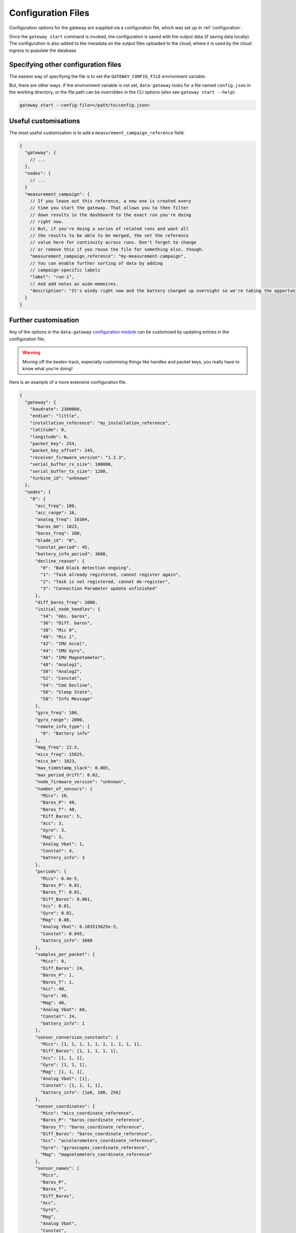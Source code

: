 .. _configuration_files:

===================
Configuration Files
===================

Configuration options for the gateway are supplied via a configuration file,
which was set up in :ref:`configuration`.

Once the ``gateway start`` command is invoked, the configuration is saved with
the output data (if saving data locally). The configuration is also added to the
metadata on the output files uploaded to the cloud, where it is used by the cloud
ingress to populate the database.

Specifying other configuration files
====================================

The easiest way of specifying the file is to set the ``GATEWAY_CONFIG_FILE`` 
environment variable.

But, there are other ways. If the environment variable is not set, ``data-gateway``
looks for a file named ``config.json`` in the working directory, or the file path
can be overridden in the CLI options (also see ``gateway start --help``):

.. code-block:: shell

    gateway start --config-file=</path/to/config.json>


Useful customisations
=====================

The most useful customisation is to add a ``measurement_campaign_reference`` field:

.. code-block:: javascript

    {
      "gateway": {
        // ...
      },
      "nodes": {
        // ...
      }
      "measurement_campaign": {
        // If you leave out this reference, a new one is created every
        // time you start the gateway. That allows you to then filter
        // down results in the dashboard to the exact run you're doing
        // right now.
        // But, if you're doing a series of related runs and want all
        // the results to be able to be merged, the set the reference
        // value here for continuity across runs. Don't forget to change
        // or remove this if you reuse the file for something else, though.
        "measurement_campaign_reference": "my-measurement-campaign",
        // You can enable further sorting of data by adding
        // campaign-specific labels
        "label": "run-1",
        // And add notes as aide-memoires.
        "description": "It's windy right now and the battery charged up overnight so we're taking the opportunity to run with mic and diff baros turned on."
      }
    }

Further customisation
=====================

Any of the options in the ``data-gateway`` `configuration module <https://github.com/aerosense-ai/data-gateway/blob/main/data_gateway/configuration.py>`_
can be customised by updating entries in the configuration file.

.. warning::
  Moving off the beaten track, especially customising things like handles and packet keys, you really have to know what you're doing!

Here is an example of a more extensive configuration file.

.. code-block:: javascript

    {
      "gateway": {
        "baudrate": 2300000,
        "endian": "little",
        "installation_reference": "my_installation_reference",
        "latitude": 0,
        "longitude": 0,
        "packet_key": 254,
        "packet_key_offset": 245,
        "receiver_firmware_version": "1.2.3",
        "serial_buffer_rx_size": 100000,
        "serial_buffer_tx_size": 1280,
        "turbine_id": "unknown"
      },
      "nodes": {
        "0": {
          "acc_freq": 100,
          "acc_range": 16,
          "analog_freq": 16384,
          "baros_bm": 1023,
          "baros_freq": 100,
          "blade_id": "0",
          "constat_period": 45,
          "battery_info_period": 3600,
          "decline_reason": {
            "0": "Bad block detection ongoing",
            "1": "Task already registered, cannot register again",
            "2": "Task is not registered, cannot de-register",
            "3": "Connection Parameter update unfinished"
          },
          "diff_baros_freq": 1000,
          "initial_node_handles": {
            "34": "Abs. baros",
            "36": "Diff. baros",
            "38": "Mic 0",
            "40": "Mic 1",
            "42": "IMU Accel",
            "44": "IMU Gyro",
            "46": "IMU Magnetometer",
            "48": "Analog1",
            "50": "Analog2",
            "52": "Constat",
            "54": "Cmd Decline",
            "56": "Sleep State",
            "58": "Info Message"
          },
          "gyro_freq": 100,
          "gyro_range": 2000,
          "remote_info_type": {
            "0": "Battery info"
          },
          "mag_freq": 12.5,
          "mics_freq": 15625,
          "mics_bm": 1023,
          "max_timestamp_slack": 0.005,
          "max_period_drift": 0.02,
          "node_firmware_version": "unknown",
          "number_of_sensors": {
            "Mics": 10,
            "Baros_P": 40,
            "Baros_T": 40,
            "Diff_Baros": 5,
            "Acc": 3,
            "Gyro": 3,
            "Mag": 3,
            "Analog Vbat": 1,
            "Constat": 4,
            "battery_info": 3
          },
          "periods": {
            "Mics": 6.4e-5,
            "Baros_P": 0.01,
            "Baros_T": 0.01,
            "Diff_Baros": 0.001,
            "Acc": 0.01,
            "Gyro": 0.01,
            "Mag": 0.08,
            "Analog Vbat": 6.103515625e-5,
            "Constat": 0.045,
            "battery_info": 3600
          },
          "samples_per_packet": {
            "Mics": 8,
            "Diff_Baros": 24,
            "Baros_P": 1,
            "Baros_T": 1,
            "Acc": 40,
            "Gyro": 40,
            "Mag": 40,
            "Analog Vbat": 60,
            "Constat": 24,
            "battery_info": 1
          },
          "sensor_conversion_constants": {
            "Mics": [1, 1, 1, 1, 1, 1, 1, 1, 1, 1],
            "Diff_Baros": [1, 1, 1, 1, 1],
            "Acc": [1, 1, 1],
            "Gyro": [1, 1, 1],
            "Mag": [1, 1, 1],
            "Analog Vbat": [1],
            "Constat": [1, 1, 1, 1],
            "battery_info": [1e6, 100, 256]
          },
          "sensor_coordinates": {
            "Mics": "mics_coordinate_reference",
            "Baros_P": "baros_coordinate_reference",
            "Baros_T": "baros_coordinate_reference",
            "Diff_Baros": "baros_coordinate_reference",
            "Acc": "accelerometers_coordinate_reference",
            "Gyro": "gyroscopes_coordinate_reference",
            "Mag": "magnetometers_coordinate_reference"
          },
          "sensor_names": [
            "Mics",
            "Baros_P",
            "Baros_T",
            "Diff_Baros",
            "Acc",
            "Gyro",
            "Mag",
            "Analog Vbat",
            "Constat",
            "battery_info"
          ],
          "sleep_state": {
            "0": "Exiting sleep",
            "1": "Entering sleep"
          }
        }
      },
      "measurement_campaign": {
        "label": "my-test-1",
        "description": null
      }
    }
